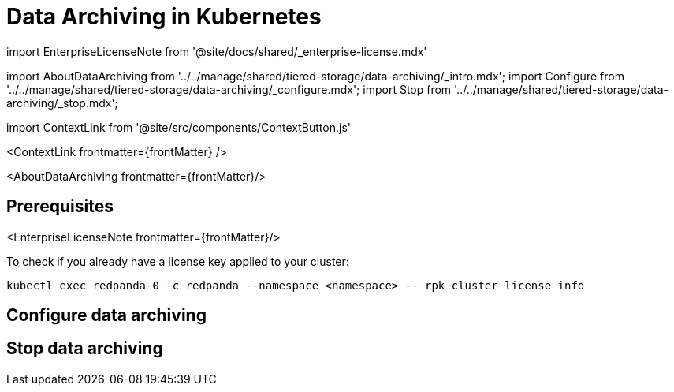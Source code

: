 = Data Archiving in Kubernetes
:description: Set up data archiving to back up topics to cloud storage.
:contextLinks: [{"name"=>"Linux", "to"=>"manage/data-archiving"}, {"name"=>"Kubernetes", "to"=>"manage/kubernetes/data-archiving"}]
:deployment: Kubernetes
:description: Set up data archiving to back up topics to cloud storage.
:linkRoot: ../../../
:tags: ["Kubernetes", "Helm configuration"]

import EnterpriseLicenseNote from '@site/docs/shared/_enterprise-license.mdx'

import AboutDataArchiving from '../../manage/shared/tiered-storage/data-archiving/_intro.mdx';
import Configure from '../../manage/shared/tiered-storage/data-archiving/_configure.mdx';
import Stop from '../../manage/shared/tiered-storage/data-archiving/_stop.mdx';

import ContextLink from '@site/src/components/ContextButton.js'

<ContextLink frontmatter=\{frontMatter}
/>

<AboutDataArchiving frontmatter=\{frontMatter}/>

== Prerequisites

<EnterpriseLicenseNote frontmatter=\{frontMatter}/>

To check if you already have a license key applied to your cluster:

[,bash]
----
kubectl exec redpanda-0 -c redpanda --namespace <namespace> -- rpk cluster license info
----

== Configure data archiving+++<Configure>++++++</Configure>+++

== Stop data archiving+++<Stop>++++++</Stop>+++
